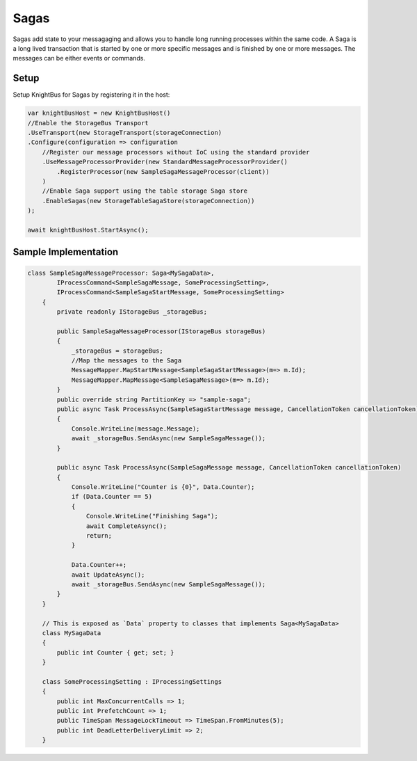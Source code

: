 Sagas
========

Sagas add state to your messagaging and allows you to handle long running processes within the same code.
A Saga is a long lived transaction that is started by one or more specific messages and is finished by one or more messages. The messages can be either events or commands.

Setup
-----

Setup KnightBus for Sagas by registering it in the host:

.. code-block:: c#

    var knightBusHost = new KnightBusHost()
    //Enable the StorageBus Transport
    .UseTransport(new StorageTransport(storageConnection)
    .Configure(configuration => configuration
        //Register our message processors without IoC using the standard provider
        .UseMessageProcessorProvider(new StandardMessageProcessorProvider()
            .RegisterProcessor(new SampleSagaMessageProcessor(client))
        )
        //Enable Saga support using the table storage Saga store
        .EnableSagas(new StorageTableSagaStore(storageConnection))
    );

    await knightBusHost.StartAsync();

Sample Implementation
---------------------

.. code-block:: c#

    class SampleSagaMessageProcessor: Saga<MySagaData>,
            IProcessCommand<SampleSagaMessage, SomeProcessingSetting>,
            IProcessCommand<SampleSagaStartMessage, SomeProcessingSetting>
        {
            private readonly IStorageBus _storageBus;

            public SampleSagaMessageProcessor(IStorageBus storageBus)
            {
                _storageBus = storageBus;
                //Map the messages to the Saga
                MessageMapper.MapStartMessage<SampleSagaStartMessage>(m=> m.Id);
                MessageMapper.MapMessage<SampleSagaMessage>(m=> m.Id);
            }
            public override string PartitionKey => "sample-saga";
            public async Task ProcessAsync(SampleSagaStartMessage message, CancellationToken cancellationToken)
            {
                Console.WriteLine(message.Message);
                await _storageBus.SendAsync(new SampleSagaMessage());
            }

            public async Task ProcessAsync(SampleSagaMessage message, CancellationToken cancellationToken)
            {
                Console.WriteLine("Counter is {0}", Data.Counter);
                if (Data.Counter == 5)
                {
                    Console.WriteLine("Finishing Saga");
                    await CompleteAsync();
                    return;
                }

                Data.Counter++;
                await UpdateAsync();
                await _storageBus.SendAsync(new SampleSagaMessage());
            }
        }

        // This is exposed as `Data` property to classes that implements Saga<MySagaData>
        class MySagaData
        {
            public int Counter { get; set; }
        }

        class SomeProcessingSetting : IProcessingSettings
        {
            public int MaxConcurrentCalls => 1;
            public int PrefetchCount => 1;
            public TimeSpan MessageLockTimeout => TimeSpan.FromMinutes(5);
            public int DeadLetterDeliveryLimit => 2;
        }

